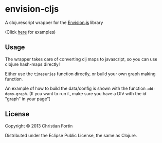 * envision-cljs

  A clojurescript wrapper for the [[https://github.com/HumbleSoftware/envisionjs][Envision.js]] library
  
  [[./envision-cljs/raw/master/graph.png]]
  (Click [[http://www.humblesoftware.com/envision][here]] for examples)
  
** Usage
   
   The wrapper takes care of converting clj maps to javascript, so you
   can use clojure hash-maps directly!
   
   Either use the =timeseries= function directly, or build your own
   graph making function.
   
   An example of how to build the data/config is shown with the
   function =add-demo-graph=. (If you want to run it, make sure you
   have a DIV with the id "graph" in your page")
   
** License
   
   Copyright © 2013 Christian Fortin
   
   Distributed under the Eclipse Public License, the same as Clojure.
